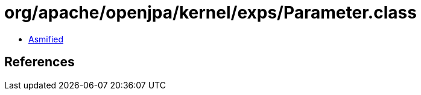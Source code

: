 = org/apache/openjpa/kernel/exps/Parameter.class

 - link:Parameter-asmified.java[Asmified]

== References

